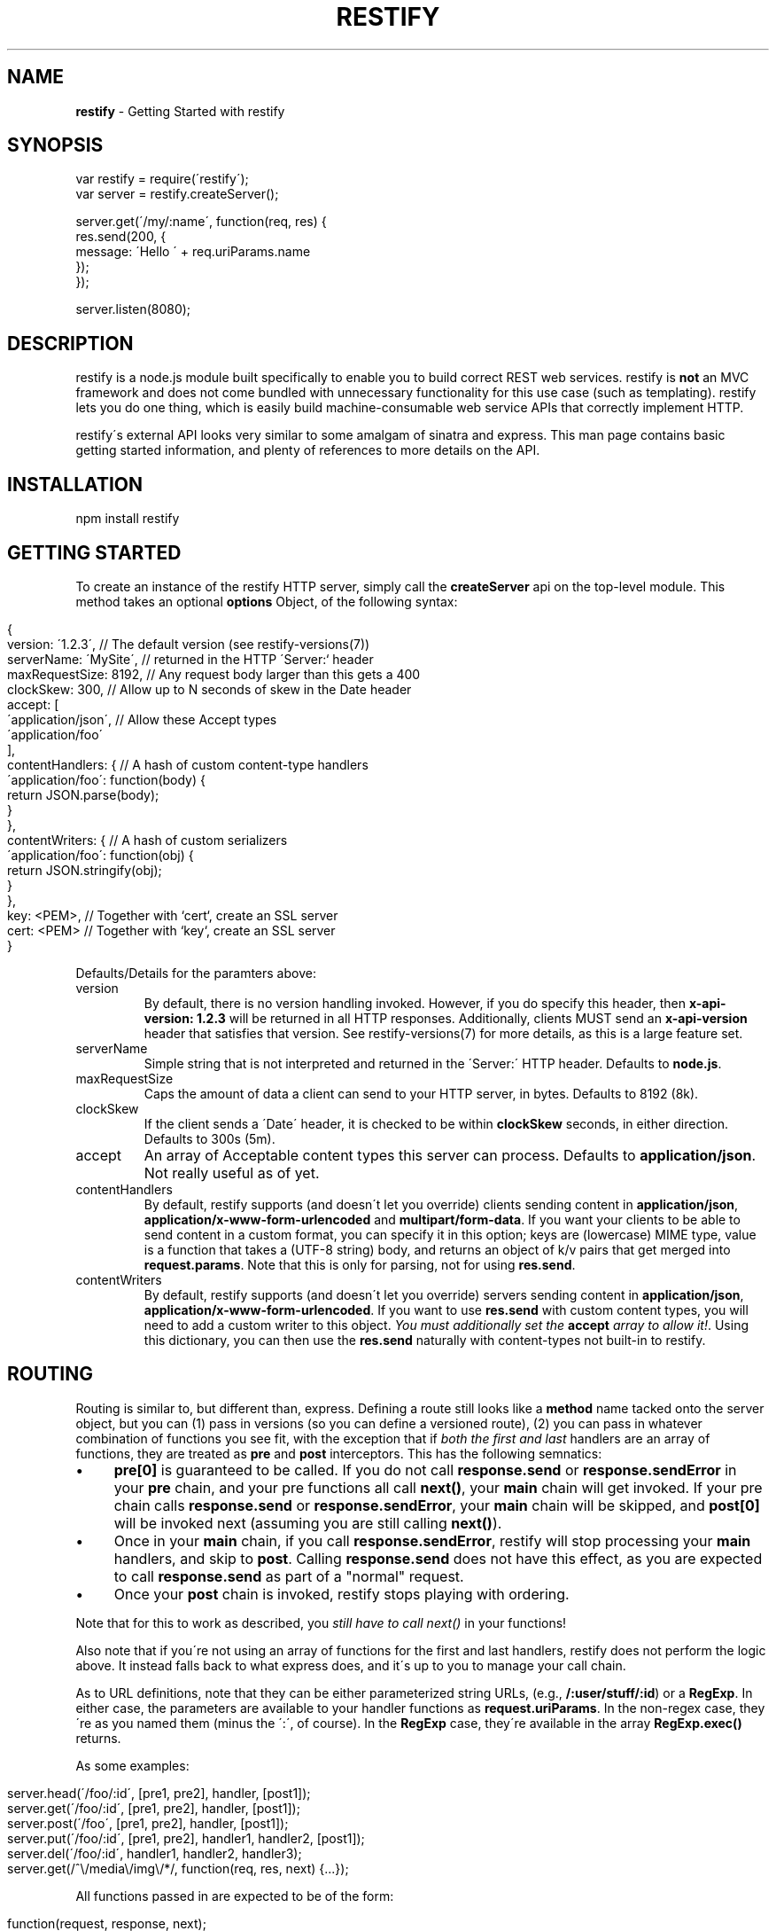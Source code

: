 .\" generated with Ronn/v0.7.3
.\" http://github.com/rtomayko/ronn/tree/0.7.3
.
.TH "RESTIFY" "3" "July 2011" "" ""
.
.SH "NAME"
\fBrestify\fR \- Getting Started with restify
.
.SH "SYNOPSIS"
.
.nf

var restify = require(\'restify\');
var server = restify\.createServer();

server\.get(\'/my/:name\', function(req, res) {
  res\.send(200, {
    message: \'Hello \' + req\.uriParams\.name
  });
});

server\.listen(8080);
.
.fi
.
.SH "DESCRIPTION"
restify is a node\.js module built specifically to enable you to build correct REST web services\. restify is \fBnot\fR an MVC framework and does not come bundled with unnecessary functionality for this use case (such as templating)\. restify lets you do one thing, which is easily build machine\-consumable web service APIs that correctly implement HTTP\.
.
.P
restify\'s external API looks very similar to some amalgam of sinatra and express\. This man page contains basic getting started information, and plenty of references to more details on the API\.
.
.SH "INSTALLATION"
.
.nf

npm install restify
.
.fi
.
.SH "GETTING STARTED"
To create an instance of the restify HTTP server, simply call the \fBcreateServer\fR api on the top\-level module\. This method takes an optional \fBoptions\fR Object, of the following syntax:
.
.IP "" 4
.
.nf

{
  version: \'1\.2\.3\',      // The default version  (see restify\-versions(7))
  serverName: \'MySite\',  // returned in the HTTP \'Server:` header
  maxRequestSize: 8192,  // Any request body larger than this gets a 400
  clockSkew: 300,        // Allow up to N seconds of skew in the Date header
  accept: [
    \'application/json\',  // Allow these Accept types
\'application/foo\'
  ],
  contentHandlers: {     // A hash of custom content\-type handlers
    \'application/foo\': function(body) {
  return JSON\.parse(body);
}
  },
  contentWriters: {      // A hash of custom serializers
    \'application/foo\': function(obj) {
  return JSON\.stringify(obj);
}
  },
  key: <PEM>,            // Together with `cert`, create an SSL server
  cert: <PEM>            // Together with `key`, create an SSL server
}
.
.fi
.
.IP "" 0
.
.P
Defaults/Details for the paramters above:
.
.TP
version
By default, there is no version handling invoked\. However, if you do specify this header, then \fBx\-api\-version: 1\.2\.3\fR will be returned in all HTTP responses\. Additionally, clients MUST send an \fBx\-api\-version\fR header that satisfies that version\. See restify\-versions(7) for more details, as this is a large feature set\.
.
.TP
serverName
Simple string that is not interpreted and returned in the \'Server:\' HTTP header\. Defaults to \fBnode\.js\fR\.
.
.TP
maxRequestSize
Caps the amount of data a client can send to your HTTP server, in bytes\. Defaults to 8192 (8k)\.
.
.TP
clockSkew
If the client sends a \'Date\' header, it is checked to be within \fBclockSkew\fR seconds, in either direction\. Defaults to 300s (5m)\.
.
.TP
accept
An array of Acceptable content types this server can process\. Defaults to \fBapplication/json\fR\. Not really useful as of yet\.
.
.TP
contentHandlers
By default, restify supports (and doesn\'t let you override) clients sending content in \fBapplication/json\fR, \fBapplication/x\-www\-form\-urlencoded\fR and \fBmultipart/form\-data\fR\. If you want your clients to be able to send content in a custom format, you can specify it in this option; keys are (lowercase) MIME type, value is a function that takes a (UTF\-8 string) body, and returns an object of k/v pairs that get merged into \fBrequest\.params\fR\. Note that this is only for parsing, not for using \fBres\.send\fR\.
.
.TP
contentWriters
By default, restify supports (and doesn\'t let you override) servers sending content in \fBapplication/json\fR, \fBapplication/x\-www\-form\-urlencoded\fR\. If you want to use \fBres\.send\fR with custom content types, you will need to add a custom writer to this object\. \fIYou must additionally set the\fR \fBaccept\fR \fIarray to allow it!\fR\. Using this dictionary, you can then use the \fBres\.send\fR naturally with content\-types not built\-in to restify\.
.
.SH "ROUTING"
Routing is similar to, but different than, express\. Defining a route still looks like a \fBmethod\fR name tacked onto the server object, but you can (1) pass in versions (so you can define a versioned route), (2) you can pass in whatever combination of functions you see fit, with the exception that if \fIboth the first and last\fR handlers are an array of functions, they are treated as \fBpre\fR and \fBpost\fR interceptors\. This has the following semnatics:
.
.IP "\(bu" 4
\fBpre[0]\fR is guaranteed to be called\. If you do not call \fBresponse\.send\fR or \fBresponse\.sendError\fR in your \fBpre\fR chain, and your pre functions all call \fBnext()\fR, your \fBmain\fR chain will get invoked\. If your pre chain calls \fBresponse\.send\fR or \fBresponse\.sendError\fR, your \fBmain\fR chain will be skipped, and \fBpost[0]\fR will be invoked next (assuming you are still calling \fBnext()\fR)\.
.
.IP "\(bu" 4
Once in your \fBmain\fR chain, if you call \fBresponse\.sendError\fR, restify will stop processing your \fBmain\fR handlers, and skip to \fBpost\fR\. Calling \fBresponse\.send\fR does not have this effect, as you are expected to call \fBresponse\.send\fR as part of a "normal" request\.
.
.IP "\(bu" 4
Once your \fBpost\fR chain is invoked, restify stops playing with ordering\.
.
.IP "" 0
.
.P
Note that for this to work as described, you \fIstill have to call next()\fR in your functions!
.
.P
Also note that if you\'re not using an array of functions for the first and last handlers, restify does not perform the logic above\. It instead falls back to what express does, and it\'s up to you to manage your call chain\.
.
.P
As to URL definitions, note that they can be either parameterized string URLs, (e\.g\., \fB/:user/stuff/:id\fR) or a \fBRegExp\fR\. In either case, the parameters are available to your handler functions as \fBrequest\.uriParams\fR\. In the non\-regex case, they\'re as you named them (minus the \':\', of course)\. In the \fBRegExp\fR case, they\'re available in the array \fBRegExp\.exec()\fR returns\.
.
.P
As some examples:
.
.IP "" 4
.
.nf

server\.head(\'/foo/:id\', [pre1, pre2], handler, [post1]);
server\.get(\'/foo/:id\', [pre1, pre2], handler, [post1]);
server\.post(\'/foo\', [pre1, pre2], handler, [post1]);
server\.put(\'/foo/:id\', [pre1, pre2], handler1, handler2, [post1]);
server\.del(\'/foo/:id\', handler1, handler2, handler3);
server\.get(/^\e/media\e/img\e/*/, function(req, res, next) {\.\.\.});
.
.fi
.
.IP "" 0
.
.P
All functions passed in are expected to be of the form:
.
.IP "" 4
.
.nf

function(request, response, next);
.
.fi
.
.IP "" 0
.
.P
Lastly, you can version your routes, as such:
.
.IP "" 4
.
.nf

server\.get(\'1\.2\.3\', \'/:user/foo/:id\', [pre], [handlers], [post]);
server\.get(\'1\.2\.2\', \'/:user/foo/:id\', myLegacyHandler);
.
.fi
.
.IP "" 0
.
.P
Again, see restify\-versions(7) to understand how versioning works\.
.
.SH "REQUEST PARAMETERS"
restify supports API parameters in form\-urlencoded content and application/json bodies\. All parameters are placed on the \fBrequest\.parameters\fR object\. For example, a request like:
.
.IP "" 4
.
.nf

server\.post(\'/foo/:id\', function(req, res, next) {});

POST /foo/123?param1=dog&param2=cat
Host: example\.com
Content\-Type: application/x\-www\-form\-urlencoded

param3=bird&param4=turtle
.
.fi
.
.IP "" 0
.
.P
Would result in a request object like:
.
.IP "" 4
.
.nf

{
  uriParams: {
    id: \'123\'
  },
  params: {
    param1: \'dog\',
    param2: \'cat\',
    param3: \'bird\',
    param4: \'turtle\'
  }
}
.
.fi
.
.IP "" 0
.
.P
Note that restify supports form\-urlencoded parameter parsing, as well as application/json parsing\. Any parameters are merged with query string parameters\.
.
.P
For more details on the request object, see \fBnpm help restify\-request\fR\.
.
.SH "SENDING RESPONSE"
Responses are sent by your handler using either the \fBsend\fR or \fBsendError\fR api\.
.
.P
The \fBsend\fR method can be invoked in one of two forms:
.
.IP "" 4
.
.nf

response\.send(code, body, headers);
response\.send({
  code: 200,
  body: {
    message: \'Hello World\'
  }
  headers: {
    \'x\-foo\': \'bar\'
  }
});
.
.fi
.
.IP "" 0
.
.P
The first form being more common, the latter form being preferable for advanced use cases\. In the first form, code is a \fBNumber\fR, body is a JS \fBObject\fR, and headers is an optional JS \fBObject\fR\.
.
.P
For more details on the respose object, see \fBnpm help restify\-response\fR\.
.
.SH "LOGGING"
restify ships with a minimal interpretation of the log4j logger\. You are not required to use it in any way\. You can tune the restify logging level with \fBrestify\.log\.level(restify\.LogLevel\.<Level>)\fR, where \fILevel\fR is one of:
.
.IP "\(bu" 4
Fatal
.
.IP "\(bu" 4
Error
.
.IP "\(bu" 4
Warn
.
.IP "\(bu" 4
Info
.
.IP "\(bu" 4
Debug
.
.IP "\(bu" 4
Trace
.
.IP "" 0
.
.P
The default level is Info\. To get verbose internal logging from restify, set the level to Trace\. All messages from these apis go to stderr\.
.
.P
Note that for the handful of cases where restify doesn\'t invoke your handlers, (e\.g\., 404, 405, 406), restify will output a w3c\-compliant message to stdout\.
.
.P
You can redirect stdout/stderr by passing a \fBWriteableStream\fR to \fBlog\.stdout(stream)\fR and \fBlog\.stderr(stream)\fR, respectively\.
.
.P
For more details on logging, see \fBnpm help restify\-log\fR\.
.
.SH "SECURITY CONSIDERATIONS"
restify does not provide you any built\-in authentication or authorization\. It is typical that you will need to implement 2 \fBpre\fR filters to handle these\. You should additionally consider always adding an audit \fBpost\fR filter on all requests\.
.
.SH "COPYRIGHT/LICENSE"
Copyright 2011 Mark Cavage \fImcavage@gmail\.com\fR
.
.P
This software is licensed under the MIT License\.
.
.SH "SEE ALSO"
restify\-request(7), restify\-response(7), restify\-routes(7), restify\-versions(7), restify\-log(7), restify\-client(7), restify\-throttle(7)
